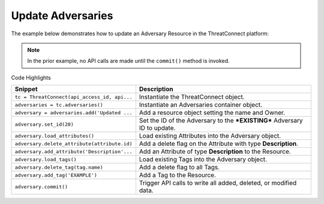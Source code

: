 Update Adversaries
^^^^^^^^^^^^^^^^^^

The example below demonstrates how to update an Adversary Resource in
the ThreatConnect platform:

.. code-block:: python
    :linenos:
    :emphasize-lines: 10,12

    ...

    tc = ThreatConnect(api_access_id, api_secret_key, api_default_org, api_base_url)
    owner = 'Example Community'

    # instantiate Adversaries container
    adversaries = tc.adversaries()

    # create an empty adversary
    adversary = adversaries.add('Updated Adversary', owner)
    # set the ID of the new adversary to the ID of the adversary you would like to update
    adversary.set_id(123456)

    # load adversary attributes
    adversary.load_attributes()
    for attribute in adversary.attributes:
        # if the attribute is a description, delete it
        if attribute.type == 'Description':
            # delete the attribute
            adversary.delete_attribute(attribute.id)

    # add a new description attribute
    adversary.add_attribute('Description', 'Updated Description')

    # load adversary tags
    adversary.load_tags()
    # delete all of the adversary's tags
    for tag in adversary.tags:
        adversary.delete_tag(tag.name)

    # add a tag
    adversary.add_tag('EXAMPLE')

    try:
        # update the adversary
        adversary.commit()
    except RuntimeError as e:
        print('Error: {0}'.format(e))
        sys.exit(1)

.. note:: In the prior example, no API calls are made until the ``commit()`` method is invoked.

Code Highlights

+----------------------------------------------+---------------------------------------------------------------------------+
| Snippet                                      | Description                                                               |
+==============================================+===========================================================================+
| ``tc = ThreatConnect(api_access_id, api...`` | Instantiate the ThreatConnect object.                                     |
+----------------------------------------------+---------------------------------------------------------------------------+
| ``adversaries = tc.adversaries()``           | Instantiate an Adversaries container object.                              |
+----------------------------------------------+---------------------------------------------------------------------------+
| ``adversary = adversaries.add('Updated ...`` | Add a resource object setting the name and Owner.                         |
+----------------------------------------------+---------------------------------------------------------------------------+
| ``adversary.set_id(20)``                     | Set the ID of the Adversary to the ***EXISTING*** Adversary ID to update. |
+----------------------------------------------+---------------------------------------------------------------------------+
| ``adversary.load_attributes()``              | Load existing Attributes into the Adversary object.                       |
+----------------------------------------------+---------------------------------------------------------------------------+
| ``adversary.delete_attribute(attribute.id)`` | Add a delete flag on the Attribute with type **Description**.             |
+----------------------------------------------+---------------------------------------------------------------------------+
| ``adversary.add_attribute('Description'...`` | Add an Attribute of type **Description** to the Resource.                 |
+----------------------------------------------+---------------------------------------------------------------------------+
| ``adversary.load_tags()``                    | Load existing Tags into the Adversary object.                             |
+----------------------------------------------+---------------------------------------------------------------------------+
| ``adversary.delete_tag(tag.name)``           | Add a delete flag to all Tags.                                            |
+----------------------------------------------+---------------------------------------------------------------------------+
| ``adversary.add_tag('EXAMPLE')``             | Add a Tag to the Resource.                                                |
+----------------------------------------------+---------------------------------------------------------------------------+
| ``adversary.commit()``                       | Trigger API calls to write all added, deleted, or modified data.          |
+----------------------------------------------+---------------------------------------------------------------------------+
